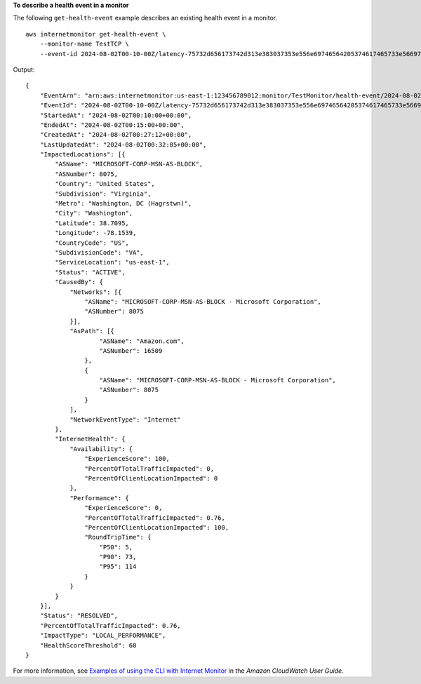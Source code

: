 **To describe a health event in a monitor**

The following ``get-health-event`` example describes an existing health event in a monitor. ::

    aws internetmonitor get-health-event \
        --monitor-name TestTCP \
        --event-id 2024-08-02T00-10-00Z/latency-75732d656173742d313e383037353e556e69746564205374617465733e56697267696e69613e57617368696e67746f6e

Output::

    {
        "EventArn": "arn:aws:internetmonitor:us-east-1:123456789012:monitor/TestMonitor/health-event/2024-08-02T00-10-00Z/latency-75732d656173742d313e383037353e556e69746564205374617465733e56697267696e69613e57617368696e67746f6e",
        "EventId": "2024-08-02T00-10-00Z/latency-75732d656173742d313e383037353e556e69746564205374617465733e56697267696e69613e57617368696e67746f6e",
        "StartedAt": "2024-08-02T00:10:00+00:00",
        "EndedAt": "2024-08-02T00:15:00+00:00",
        "CreatedAt": "2024-08-02T00:27:12+00:00",
        "LastUpdatedAt": "2024-08-02T00:32:05+00:00",
        "ImpactedLocations": [{
            "ASName": "MICROSOFT-CORP-MSN-AS-BLOCK",
            "ASNumber": 8075,
            "Country": "United States",
            "Subdivision": "Virginia",
            "Metro": "Washington, DC (Hagrstwn)",
            "City": "Washington",
            "Latitude": 38.7095,
            "Longitude": -78.1539,
            "CountryCode": "US",
            "SubdivisionCode": "VA",
            "ServiceLocation": "us-east-1",
            "Status": "ACTIVE",
            "CausedBy": {
                "Networks": [{
                    "ASName": "MICROSOFT-CORP-MSN-AS-BLOCK - Microsoft Corporation",
                    "ASNumber": 8075
                }],
                "AsPath": [{
                        "ASName": "Amazon.com",
                        "ASNumber": 16509
                    },
                    {
                        "ASName": "MICROSOFT-CORP-MSN-AS-BLOCK - Microsoft Corporation",
                        "ASNumber": 8075
                    }
                ],
                "NetworkEventType": "Internet"
            },
            "InternetHealth": {
                "Availability": {
                    "ExperienceScore": 100,
                    "PercentOfTotalTrafficImpacted": 0,
                    "PercentOfClientLocationImpacted": 0
                },
                "Performance": {
                    "ExperienceScore": 0,
                    "PercentOfTotalTrafficImpacted": 0.76,
                    "PercentOfClientLocationImpacted": 100,
                    "RoundTripTime": {
                        "P50": 5,
                        "P90": 73,
                        "P95": 114
                    }
                }
            }
        }],
        "Status": "RESOLVED",
        "PercentOfTotalTrafficImpacted": 0.76,
        "ImpactType": "LOCAL_PERFORMANCE",
        "HealthScoreThreshold": 60
    }

For more information, see `Examples of using the CLI with Internet Monitor <https://docs.aws.amazon.com/AmazonCloudWatch/latest/monitoring/CloudWatch-IM-get-started-CLI.html#CloudWatch-IM-get-started-CLI-view-event-specific>`__ in the *Amazon CloudWatch User Guide*.
